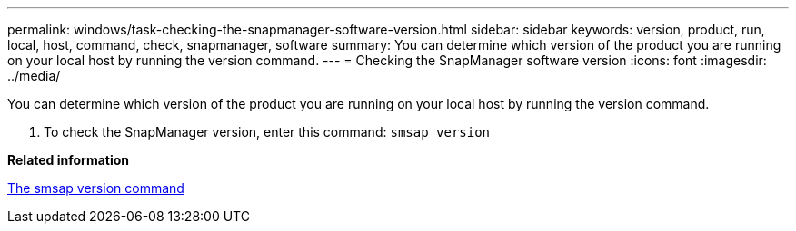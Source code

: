 ---
permalink: windows/task-checking-the-snapmanager-software-version.html
sidebar: sidebar
keywords: version, product, run, local, host, command, check, snapmanager, software
summary: You can determine which version of the product you are running on your local host by running the version command.
---
= Checking the SnapManager software version
:icons: font
:imagesdir: ../media/

[.lead]
You can determine which version of the product you are running on your local host by running the version command.

. To check the SnapManager version, enter this command: `smsap version`

*Related information*

xref:reference-the-smosmsapversion-command.adoc[The smsap version command]
